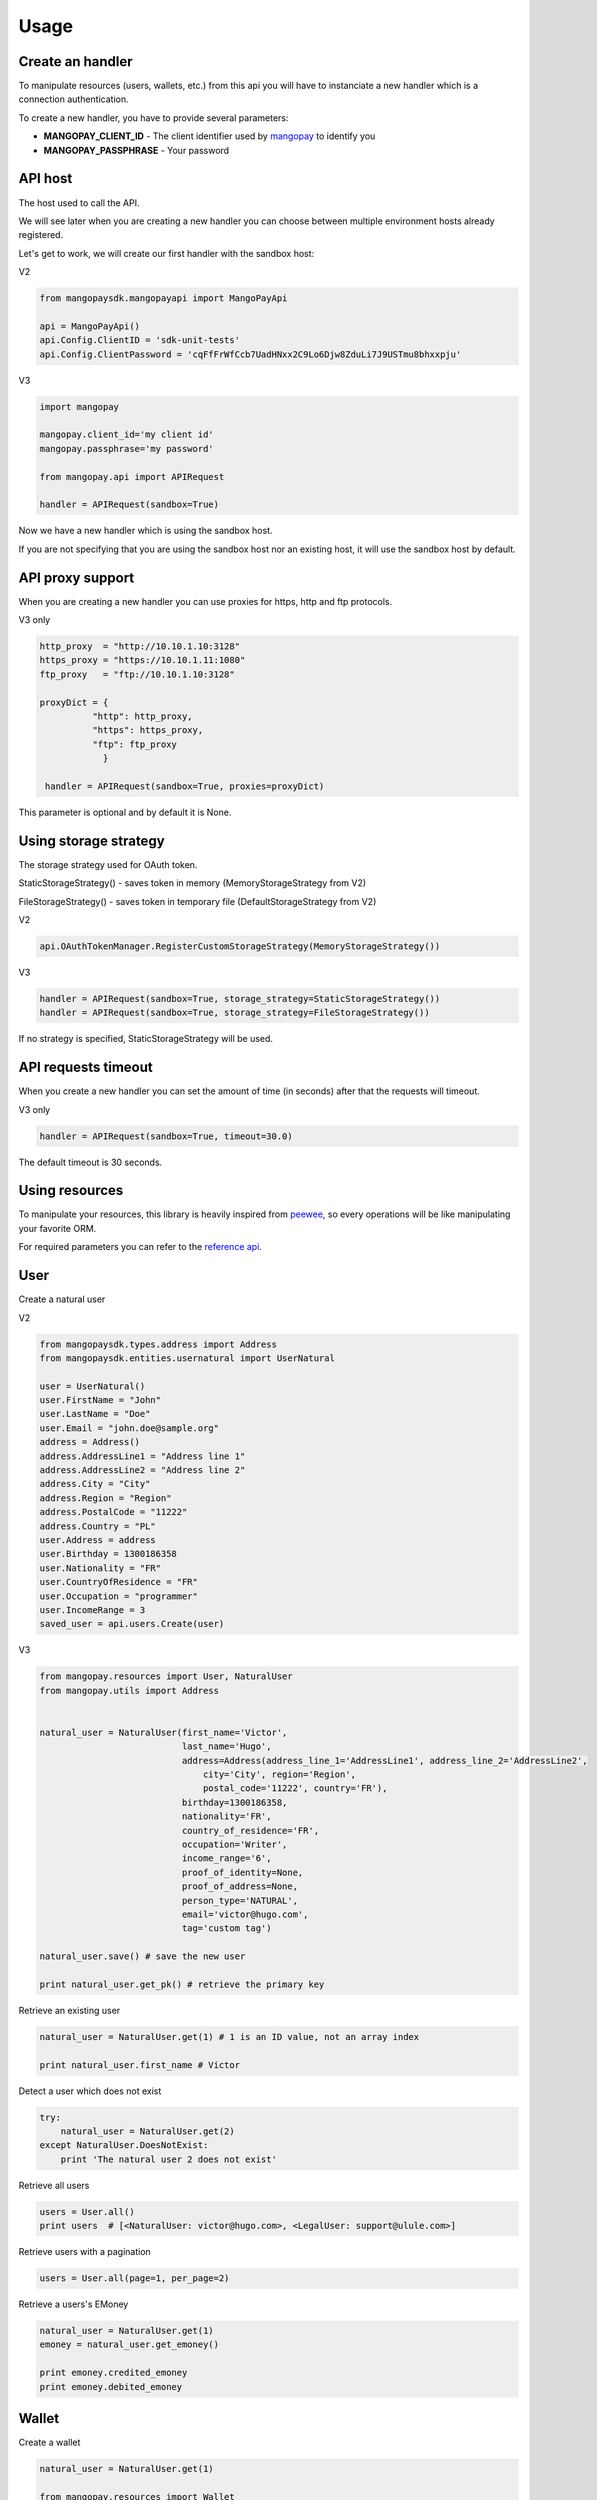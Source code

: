 Usage
=====

Create an handler
-----------------

To manipulate resources (users, wallets, etc.) from this api you will have to
instanciate a new handler which is a connection authentication.

To create a new handler, you have to provide several parameters:

* **MANGOPAY_CLIENT_ID** - The client identifier used by `mangopay <http://www.mangopay.com/>`_ to identify you
* **MANGOPAY_PASSPHRASE** - Your password

API host
--------

The host used to call the API.

We will see later when you are creating a new handler you can choose between
multiple environment hosts already registered.

Let's get to work, we will create our first handler with the sandbox host:

V2

.. code-block:: python

    from mangopaysdk.mangopayapi import MangoPayApi

    api = MangoPayApi()
    api.Config.ClientID = 'sdk-unit-tests'
    api.Config.ClientPassword = 'cqFfFrWfCcb7UadHNxx2C9Lo6Djw8ZduLi7J9USTmu8bhxxpju'

V3

.. code-block:: python

    import mangopay

    mangopay.client_id='my client id'
    mangopay.passphrase='my password'

    from mangopay.api import APIRequest

    handler = APIRequest(sandbox=True)

Now we have a new handler which is using the sandbox host.

If you are not specifying that you are using the sandbox host nor an existing host,
it will use the sandbox host by default.

API proxy support
-----------------

When you are creating a new handler you can use proxies for https, http and ftp protocols.

V3 only

.. code-block:: python

    http_proxy  = "http://10.10.1.10:3128"
    https_proxy = "https://10.10.1.11:1080"
    ftp_proxy   = "ftp://10.10.1.10:3128"

    proxyDict = {
              "http": http_proxy,
              "https": https_proxy,
              "ftp": ftp_proxy
                }

     handler = APIRequest(sandbox=True, proxies=proxyDict)

This parameter is optional and by default it is None.

Using storage strategy
----------------------

The storage strategy used for OAuth token.

StaticStorageStrategy() - saves token in memory (MemoryStorageStrategy from V2)

FileStorageStrategy() - saves token in temporary file (DefaultStorageStrategy from V2)

V2

.. code-block:: python

    api.OAuthTokenManager.RegisterCustomStorageStrategy(MemoryStorageStrategy())

V3

.. code-block:: python

    handler = APIRequest(sandbox=True, storage_strategy=StaticStorageStrategy())
    handler = APIRequest(sandbox=True, storage_strategy=FileStorageStrategy())

If no strategy is specified, StaticStorageStrategy will be used.

API requests timeout
--------------------

When you create a new handler you can set the amount of time (in seconds) after that the requests will timeout.

V3 only

.. code-block:: python

    handler = APIRequest(sandbox=True, timeout=30.0)

The default timeout is 30 seconds.

Using resources
---------------

To manipulate your resources, this library is heavily inspired from `peewee <https://github.com/coleifer/peewee/>`_,
so every operations will be like manipulating your favorite ORM.

For required parameters you can refer to the `reference api <https://docs.mangopay.com/api-references/>`_.

User
----

Create a natural user

V2

.. code-block:: python


    from mangopaysdk.types.address import Address
    from mangopaysdk.entities.usernatural import UserNatural

    user = UserNatural()
    user.FirstName = "John"
    user.LastName = "Doe"
    user.Email = "john.doe@sample.org"
    address = Address()
    address.AddressLine1 = "Address line 1"
    address.AddressLine2 = "Address line 2"
    address.City = "City"
    address.Region = "Region"
    address.PostalCode = "11222"
    address.Country = "PL"
    user.Address = address
    user.Birthday = 1300186358
    user.Nationality = "FR"
    user.CountryOfResidence = "FR"
    user.Occupation = "programmer"
    user.IncomeRange = 3
    saved_user = api.users.Create(user)

V3

.. code-block:: python

    from mangopay.resources import User, NaturalUser
    from mangopay.utils import Address


    natural_user = NaturalUser(first_name='Victor',
                               last_name='Hugo',
                               address=Address(address_line_1='AddressLine1', address_line_2='AddressLine2',
                                   city='City', region='Region',
                                   postal_code='11222', country='FR'),
                               birthday=1300186358,
                               nationality='FR',
                               country_of_residence='FR',
                               occupation='Writer',
                               income_range='6',
                               proof_of_identity=None,
                               proof_of_address=None,
                               person_type='NATURAL',
                               email='victor@hugo.com',
                               tag='custom tag')

    natural_user.save() # save the new user

    print natural_user.get_pk() # retrieve the primary key

Retrieve an existing user

.. code-block:: python

    natural_user = NaturalUser.get(1) # 1 is an ID value, not an array index

    print natural_user.first_name # Victor

Detect a user which does not exist

.. code-block:: python

    try:
        natural_user = NaturalUser.get(2)
    except NaturalUser.DoesNotExist:
        print 'The natural user 2 does not exist'

Retrieve all users

.. code-block:: python

    users = User.all()
    print users  # [<NaturalUser: victor@hugo.com>, <LegalUser: support@ulule.com>]

Retrieve users with a pagination

.. code-block:: python

    users = User.all(page=1, per_page=2)

Retrieve a users's EMoney

.. code-block:: python

    natural_user = NaturalUser.get(1)
    emoney = natural_user.get_emoney()

    print emoney.credited_emoney
    print emoney.debited_emoney

Wallet
------

Create a wallet

.. code-block:: python

    natural_user = NaturalUser.get(1)

    from mangopay.resources import Wallet

    wallet = Wallet(owners=[natural_user],
                    description='Wallet of Victor Hugo',
                    currency='EUR',
                    tag='wallet for user n.1')

    wallet.save() # save the new wallet

    print wallet.get_pk() # 1

    print wallet.balance  # EUR 0.00

Retrieve user's wallets

.. code-block:: python

    natural_user = NaturalUser.get(1)

    print natural_user.wallets  # [<Wallet: Wallet n.1169421>]

Transfer
--------

Create a transfer from a wallet to another one

.. code-block:: python

    print legal_user_wallet.balance  # EUR 99.00
    print natural_user_wallet.balance  # EUR 0.00


    transfer = Transfer(author=legal_user,
                        credited_user=natural_user,
                        debited_funds=Money(amount=1000, currency='EUR'),  # Create a EUR 10.00 transfer
                        fees=Money(amount=100, currency='EUR'),  # With EUR 1.00 of fees
                        debited_wallet=legal_user_wallet,
                        credited_wallet=natural_user_wallet)

    transfer.save()


    print legal_user_wallet.balance  # EUR 89.00
    print natural_user_wallet.balance  # EUR 9.00

Transfer refund
---------------

Transfer money back to the wallet where it came from (transfer refund)

.. code-block:: python

    print legal_user_wallet.balance  # EUR 89.00
    print natural_user_wallet.balance  # EUR 9.00


    transfer_refund = TransferRefund(author=legal_user,
                                     transfer_id=transfer.get_pk())

    transfer_refund.save()


    print natural_user_wallet.balance  # EUR 0.00
    print legal_user_wallet.balance  # EUR 99.00

Transactions
------------

Retrieve wallet's transactions

.. code-block:: python

    print legal_user_wallet.transactions.all()  # [<Transaction: Transaction n.1174821>]

Retrieve user's transactions

.. code-block:: python

    print legal_user.transactions.all()  # [<Transaction: Transaction n.1174821>]

List all transactions made by a user (you can filter transactions by status)

.. code-block:: python

    transactions = Transaction.all(user_id=natural_user.get_pk(), status='SUCCEEDED')

    print transactions  # [<Transaction: Transaction n.1174821>]

Card
----

To register a card for a user you have to create a RegistrationCard
object with the user and his currency as params

.. code-block:: python

    card_registration = CardRegistration(user=natural_user, currency='EUR')
    card_registration.save()

Then, you have to retrieve user's cards details through a form and
send them to the Mangopay Tokenization server.

Mandatory information are:

* The card number
* The card CVX
* The expiration date

And hidden field:

* The access key ref
* The preregistered data (from the `card_registration` instance you created just before)


Update the `card_registration` instance with the response
provided by the Mangopay Tokenization server.

.. code-block:: python

    card_registration.registration_data = response
    card_registration.save()

Now, we have a `card_id` and you can retrieve the new card

.. code-block:: python

    print card_registration.card_id  # 1
    print card_registration.card  # CB_VISA_MASTERCARD of user 6641810

Retrieve user's cards

.. code-block:: python

    print user.cards.all()  # [<Card: CB_VISA_MASTERCARD of user 6641810>]

    print user.cards.get(card.id)  # CB_VISA_MASTERCARD of user 6641810

Retrieve cards by fingerprint

.. code-block:: python

    cards = Card.get_by_fingerprint(fingerprint) #return a list of card objects that matches with specified fingerprint.

PayIn
-----

Direct payment on a user's wallet

.. code-block:: python

    direct_payin = DirectPayIn(author=natural_user,
                               debited_funds=Money(amount=100, currency='EUR'),
                               fees=Money(amount=1, currency='EUR'),
                               credited_wallet_id=legal_user_wallet,
                               card_id=card,
                               secure_mode=DEFAULT",
                               secure_mode_return_url="https://www.ulule.com/")

    direct_payin.save()

    print legal_user_wallet.balance  # EUR 99.00

BankAccount
-----------

Register a bank account

.. code-block:: python

    bankaccount = BankAccountIBAN(owner_name="Victor Hugo",
                                  user=natural_user,
                                  type="IBAN",
                                  owner_address=Address(address_line_1='AddressLine1', address_line_2='AddressLine2',
                                  postal_code='11222', country='FR'),
                                  iban="FR3020041010124530725S03383",
                                  bic="CRLYFRPP")

    bankaccount.save()

BankWirePayIn
-------------

And pay by bank wire

.. code-block:: python

    bank_wire_payin = BankWirePayIn(credited_user_id=legal_user,
                                    credited_wallet_id=legal_user_wallet,
                                    declared_debited_funds=Money(amount=100, currency='EUR'),
                                    declared_fees=Money(amount=1, currency='EUR'))

    bank_wire_payin.save()

    print legal_user_wallet.balance  # EUR 99.00

PaypalPayIn
-------------

Pay by paypal

.. code-block:: python

    paypal_payin = PayPalPayIn(author=natural_user,
                               debited_funds=Money(amount=100, currency='EUR'),
                               fees=Money(amount=1, currency='EUR'),
                               return_url = 'http://test.test',
                               credited_wallet_id=natural_user_wallet)

    paypal_payin.save()

    print natural_user_wallet.balance  # EUR 99.00

Refund
------

Refund a user on his payment card

.. code-block:: python

    payin_refund = PayInRefund(author=natural_user,
                               payin=direct_payin)

    payin_refund.save()


PayOut
------

Withdraw money from a wallet to a bank account

.. code-block:: python

    payout = PayOut(author=legal_user,
                           debited_funds=Money(amount=100, currency='EUR'),
                           fees=Money(amount=1, currency='EUR'),
                           debited_wallet=legal_user_wallet,
                           bank_account=bankaccount,
                           bank_wire_ref="John Doe's trousers")

    payout.save()

KYC (Know Your Customer) / Identification documents
---------------------------------------------------

To get identification documents of your customers you will have to follow
required steps.

1. Create a Document

.. code-block:: python

    document = Document(type='IDENTITY_PROOF', user=legal_user)
    document.save()

2. Create a Page with uploaded file encoded in base64

.. code-block:: python

    with open(file_path, "rb") as image_file:
        encoded_file = base64.b64encode(image_file.read())

    page = Page(document=document, file=encoded_file, user=legal_user)
    page.save()

Once you have done with these steps, you will be able to get a list of all
the uploaded documents for this particular user

.. code-block:: python

    documents = legal_user.documents.all()

To get the list of all the uploaded documents for all users:

.. code-block:: python

    documents = Document.all()

To get the list of KYC documents pages

.. code-block:: python

    document_consult = DocumentConsult.get_kyc_document_consult(document.id)

Client
------

Get details about client.

1.Get Client:

.. code-block:: python

    client = Client.get()

2.Update Client:

.. code-block:: python

    client.primary_button_colour = str("#%06x" % random.randint(0, 0xFFFFFF))
    client.primary_theme_colour = str("#%06x" % random.randint(0, 0xFFFFFF))
    new_client = client.update()

Dispute
-------

1. View disputes

.. code-block:: python

    #view a dispute
    dispute = Dispute.get('dispute_id')
    #view all disputes
    disputes = Dispute.all()

2. Get disputes transactions

.. code-block:: python

    #dispute status must be 'NOT_CONTESTABLE'
    transactions = dispute.transactions.all()

3. Get wallet disputes

.. code-block:: python

    #connection flow : dispute->initial_transaction->credited_wallet
    wallet.disputes.all()

4. Get user disputes

.. code-block:: python

    #connection flow : dispute -> transactions -> author
    user.disputes.all()

5. Contest dispute:
    In order to contest a dispute, its status must be 'PENDING_CLIENT_ACTION' or 'REOPENED_PENDING_CLIENT_ACTION'
    and its type must be either 'CONTESTABLE' or 'RETRIEVAL'

.. code-block:: python

    if dispute.status == 'REOPENED_PENDING_CLIENT_ACTION':
    money = Money(100, 'EUR')

    result = dispute.contest(money)

6. Update a disputes tag

.. code-block:: python

    new_tag = 'New tag ' + str(int(time.time()))
    dispute.tag = new_tag
    result = dispute.save()

7. Close a dispute
    In order to close a dispute, its status must be 'PENDING_CLIENT_ACTION' or 'REOPENED_PENDING_CLIENT_ACTION'

.. code-block:: python

    result = dispute.close()

8. Get repudiation

.. code-block:: python

    #dispute type must be 'not_contestable' and its initial_transaction_id != None
    repudiation = dispute.transactions.all()

9. Create Settlement Transfer

.. code-block:: python

    #dispute status must be 'CLOSED' and its type must be 'NOT_CONTESTABLE'
    repudiation = dispute.transactions.all()[0]
    debit_funds = Money()
    fees = Money()
    debit_funds.currency = 'EUR'
    debit_funds.amount = 1
    fees.currency = 'EUR'
    fees.amount = 0

    st = SettlementTransfer()
    st.author = repudiation.author
    st.debited_funds = debit_funds
    st.fees = fees
    st.repudiation_id = repudiation.id
    result = st.save()

10. Resubmit dispute:

.. code-block:: python

    #dispute type must be 'REOPENED_PENDING_CLIENT_ACTION'
    result = dispute.resubmit()

11. To get the list of Dispute documents pages

.. code-block:: python

    document_consult = DocumentConsult.get_dispute_document_consult(dispute_document.id)

Idempotency Support
-------------------

To make a request with idempotency support, just add 'idempotency_key' parameter to your function
For example:

.. code-block:: python

    pay_out_post = BankWirePayOut()
    pay_out_post.author = john #john must be a valid user
    pay_out_post.debited_wallet = johns_wallet #valid wallet of johns
    debited_funds = Money()
    debited_funds.amount = 10
    debited_funds.currency = 'EUR'
    pay_out_post.debited_funds = debited_funds
    fees = Money()
    fees.amount = 5
    fees.currency = 'EUR'
    pay_out_post.fees = fees
    pay_out_post.bank_account = johns_account #valid BankAccount of johns
    pay_out_post.bank_wire_ref = "Johns bank wire ref"
    pay_out_post.tag = "DefaultTag"
    pay_out_post.credited_user = john
    pay_out = pay_out_post.save(idempotency_key=key)

In order to get the current idempotency response:

.. code-block:: python

    result = IdempotencyResponse.get(key)

Mandate
-------

1.Create mandate

.. code-block:: python

    mandate = Mandate()
    mandate.bank_account_id = bank_account # valid BankAccount
    mandate.return_url = 'http://test.test'
    mandate.culture = 'FR'
    mandate = Mandate(**mandate.save()) #mandate.save() will return a dict Mandate(**mandate.save())
                                        #will create a Mandate object

2.Get mandates for bank account:

.. code-block:: python

    bank_account.get_mandates() #bank_account must be a valid BankAccount

Banking Aliases
------

1.Create IBAN Bankig Alias

.. code-block:: python

    bankingAlias = BankingAliasIBAN(
        wallet = natural_user_wallet,
        credited_user = natural_user,
        owner_name = natural_user.first_name,
        country ='LU'
    )
    bankingAlias.save()

2. Get all banking aliases for a wallet

.. code-block:: python

    walletBankingAliases = BankingAlias(
        wallet = natural_user_wallet
    )

    allBankingAliases = walletBankingAliases.all()

Sort and filter lists
---------------------

To manage your lists you can pass filters and sorting parameters to
the **all** method.

For example with a transaction list:

.. code-block:: python

    transactions = Transaction.all(handler=handler,
                                   user_id=legal_user.get_pk(),
                                   status='SUCCEEDED',
                                   sort='CreationDate:asc')

* **status** - a specific filter
* **sort** - a sorting parameter

Please refer to the `documentation <https://docs.mangopay.com/api-references/sort-lists/>`_
to know the specific format parameters.
